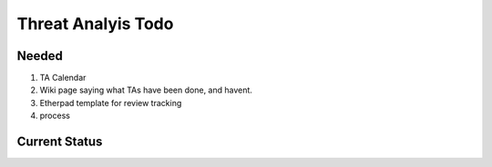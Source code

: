 ===================
Threat Analyis Todo
===================

Needed
~~~~~~


#. TA Calendar
#. Wiki page saying what TAs have been done, and havent.
#. Etherpad template for review tracking
#. process


Current Status
~~~~~~~~~~~~~~
